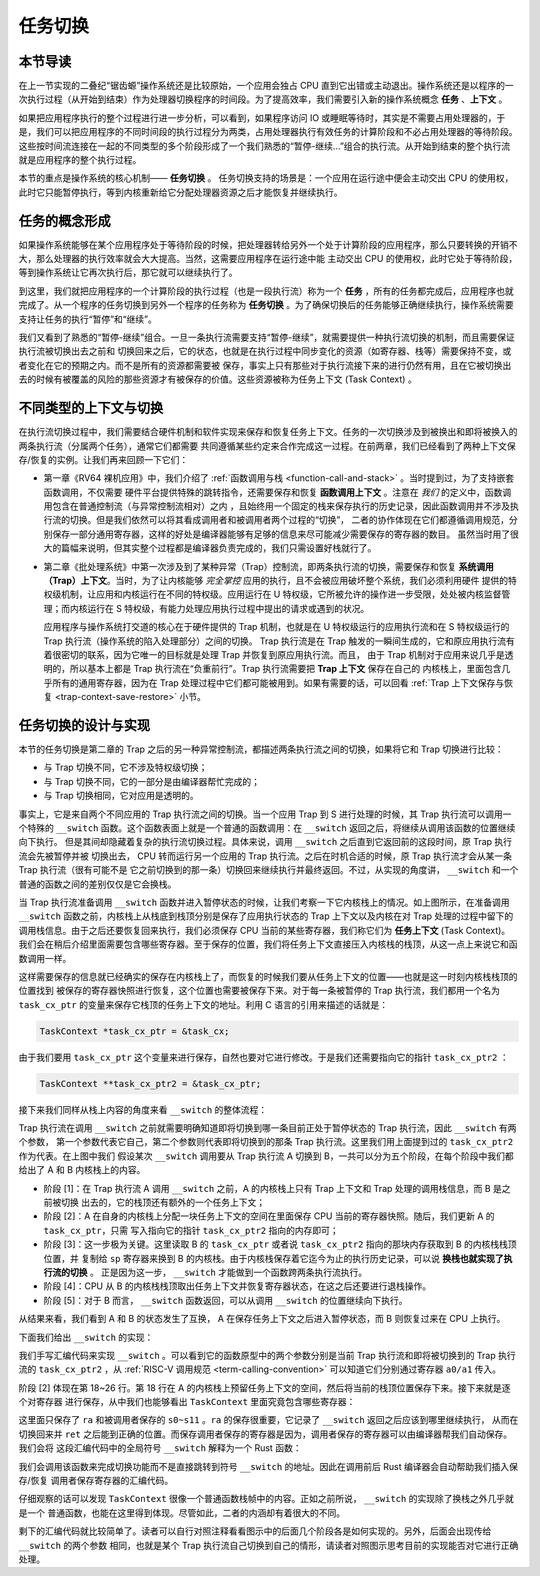 任务切换
================================

**本节导读**
--------------------------

在上一节实现的二叠纪“锯齿螈”操作系统还是比较原始，一个应用会独占 CPU 直到它出错或主动退出。操作系统还是以程序的一次执行过程（从开始到结束）作为处理器切换程序的时间段。为了提高效率，我们需要引入新的操作系统概念 **任务** 、**上下文** 。

如果把应用程序执行的整个过程进行进一步分析，可以看到，如果程序访问 IO 或睡眠等待时，其实是不需要占用处理器的，于是，我们可以把应用程序的不同时间段的执行过程分为两类，占用处理器执行有效任务的计算阶段和不必占用处理器的等待阶段。这些按时间流连接在一起的不同类型的多个阶段形成了一个我们熟悉的“暂停-继续...”组合的执行流。从开始到结束的整个执行流就是应用程序的整个执行过程。

本节的重点是操作系统的核心机制—— **任务切换** 。 任务切换支持的场景是：一个应用在运行途中便会主动交出 CPU 的使用权，此时它只能暂停执行，等到内核重新给它分配处理器资源之后才能恢复并继续执行。

任务的概念形成
---------------------------------

..
    chyyuu：程序执行过程的图示。

如果操作系统能够在某个应用程序处于等待阶段的时候，把处理器转给另外一个处于计算阶段的应用程序，那么只要转换的开销不大，那么处理器的执行效率就会大大提高。当然，这需要应用程序在运行途中能
主动交出 CPU 的使用权，此时它处于等待阶段，等到操作系统让它再次执行后，那它就可以继续执行了。

到这里，我们就把应用程序的一个计算阶段的执行过程（也是一段执行流）称为一个 **任务** ，所有的任务都完成后，应用程序也就完成了。从一个程序的任务切换到另外一个程序的任务称为 **任务切换** 。为了确保切换后的任务能够正确继续执行，操作系统需要支持让任务的执行“暂停”和“继续”。

我们又看到了熟悉的“暂停-继续”组合。一旦一条执行流需要支持“暂停-继续”，就需要提供一种执行流切换的机制，而且需要保证执行流被切换出去之前和
切换回来之后，它的状态，也就是在执行过程中同步变化的资源（如寄存器、栈等）需要保持不变，或者变化在它的预期之内。而不是所有的资源都需要被
保存，事实上只有那些对于执行流接下来的进行仍然有用，且在它被切换出去的时候有被覆盖的风险的那些资源才有被保存的价值。这些资源被称为任务上下文 (Task Context) 。

不同类型的上下文与切换
---------------------------------

在执行流切换过程中，我们需要结合硬件机制和软件实现来保存和恢复任务上下文。任务的一次切换涉及到被换出和即将被换入的两条执行流（分属两个任务），通常它们都需要
共同遵循某些约定来合作完成这一过程。在前两章，我们已经看到了两种上下文保存/恢复的实例。让我们再来回顾一下它们：

- 第一章《RV64 裸机应用》中，我们介绍了 :ref:`函数调用与栈 <function-call-and-stack>` 。当时提到过，为了支持嵌套函数调用，不仅需要
  硬件平台提供特殊的跳转指令，还需要保存和恢复 **函数调用上下文** 。注意在 *我们* 的定义中，函数调用包含在普通控制流（与异常控制流相对）之内
  ，且始终用一个固定的栈来保存执行的历史记录，因此函数调用并不涉及执行流的切换。但是我们依然可以将其看成调用者和被调用者两个过程的“切换”，
  二者的协作体现在它们都遵循调用规范，分别保存一部分通用寄存器，这样的好处是编译器能够有足够的信息来尽可能减少需要保存的寄存器的数目。
  虽然当时用了很大的篇幅来说明，但其实整个过程都是编译器负责完成的，我们只需设置好栈就行了。
- 第二章《批处理系统》中第一次涉及到了某种异常（Trap）控制流，即两条执行流的切换，需要保存和恢复 **系统调用（Trap）上下文**。当时，为了让内核能够 *完全掌控* 应用的执行，且不会被应用破坏整个系统，我们必须利用硬件
  提供的特权级机制，让应用和内核运行在不同的特权级。应用运行在 U 特权级，它所被允许的操作进一步受限，处处被内核监督管理；而内核运行在 S 
  特权级，有能力处理应用执行过程中提出的请求或遇到的状况。
  
  应用程序与操作系统打交道的核心在于硬件提供的 Trap 机制，也就是在 U 特权级运行的应用执行流和在 S 特权级运行的 Trap 执行流（操作系统的陷入处理部分）之间的切换。
  Trap 执行流是在 Trap 触发的一瞬间生成的，它和原应用执行流有着很密切的联系，因为它唯一的目标就是处理 Trap 并恢复到原应用执行流。而且，
  由于 Trap 机制对于应用来说几乎是透明的，所以基本上都是 Trap 执行流在“负重前行”。Trap 执行流需要把 **Trap 上下文** 保存在自己的
  内核栈上，里面包含几乎所有的通用寄存器，因为在 Trap 处理过程中它们都可能被用到。如果有需要的话，可以回看 
  :ref:`Trap 上下文保存与恢复 <trap-context-save-restore>` 小节。

任务切换的设计与实现
---------------------------------

本节的任务切换是第二章的 Trap 之后的另一种异常控制流，都描述两条执行流之间的切换，如果将它和 Trap 切换进行比较：

- 与 Trap 切换不同，它不涉及特权级切换；
- 与 Trap 切换不同，它的一部分是由编译器帮忙完成的；
- 与 Trap 切换相同，它对应用是透明的。

事实上，它是来自两个不同应用的 Trap 执行流之间的切换。当一个应用 Trap 到 S 进行处理的时候，其 Trap 执行流可以调用一个特殊的 
``__switch`` 函数。这个函数表面上就是一个普通的函数调用：在 ``__switch`` 返回之后，将继续从调用该函数的位置继续向下执行。
但是其间却隐藏着复杂的执行流切换过程。具体来说，调用 ``__switch`` 之后直到它返回前的这段时间，原 Trap 执行流会先被暂停并被
切换出去， CPU 转而运行另一个应用的 Trap 执行流。之后在时机合适的时候，原 Trap 执行流才会从某一条 Trap 执行流（很有可能不是
它之前切换到的那一条）切换回来继续执行并最终返回。不过，从实现的角度讲， ``__switch`` 和一个普通的函数之间的差别仅仅是它会换栈。

.. image:: task_context.png

.. _term-task-context:

当 Trap 执行流准备调用 ``__switch`` 函数并进入暂停状态的时候，让我们考察一下它内核栈上的情况。如上图所示，在准备调用 
``__switch`` 函数之前，内核栈上从栈底到栈顶分别是保存了应用执行状态的 Trap 上下文以及内核在对 Trap 处理的过程中留下的
调用栈信息。由于之后还要恢复回来执行，我们必须保存 CPU 当前的某些寄存器，我们称它们为 **任务上下文** (Task Context)。
我们会在稍后介绍里面需要包含哪些寄存器。至于保存的位置，我们将任务上下文直接压入内核栈的栈顶，从这一点上来说它和函数调用一样。

这样需要保存的信息就已经确实的保存在内核栈上了，而恢复的时候我们要从任务上下文的位置——也就是这一时刻内核栈栈顶的位置找到
被保存的寄存器快照进行恢复，这个位置也需要被保存下来。对于每一条被暂停的 Trap 执行流，我们都用一个名为 ``task_cx_ptr`` 
的变量来保存它栈顶的任务上下文的地址。利用 C 语言的引用来描述的话就是：

.. code-block:: C

    TaskContext *task_cx_ptr = &task_cx;

由于我们要用 ``task_cx_ptr`` 这个变量来进行保存，自然也要对它进行修改。于是我们还需要指向它的指针 ``task_cx_ptr2`` ：

.. code-block:: C

    TaskContext **task_cx_ptr2 = &task_cx_ptr;

接下来我们同样从栈上内容的角度来看 ``__switch`` 的整体流程：

.. image:: switch-1.png

.. image:: switch-2.png

Trap 执行流在调用 ``__switch`` 之前就需要明确知道即将切换到哪一条目前正处于暂停状态的 Trap 执行流，因此 ``__switch`` 有两个参数，
第一个参数代表它自己，第二个参数则代表即将切换到的那条 Trap 执行流。这里我们用上面提到过的 ``task_cx_ptr2`` 作为代表。在上图中我们
假设某次 ``__switch`` 调用要从 Trap 执行流 A 切换到 B，一共可以分为五个阶段，在每个阶段中我们都给出了 A 和 B 内核栈上的内容。

- 阶段 [1]：在 Trap 执行流 A 调用 ``__switch`` 之前，A 的内核栈上只有 Trap 上下文和 Trap 处理的调用栈信息，而 B 是之前被切换
  出去的，它的栈顶还有额外的一个任务上下文；
- 阶段 [2]：A 在自身的内核栈上分配一块任务上下文的空间在里面保存 CPU 当前的寄存器快照。随后，我们更新 A 的 ``task_cx_ptr``，只需
  写入指向它的指针 ``task_cx_ptr2`` 指向的内存即可；
- 阶段 [3]：这一步极为关键。这里读取 B 的 ``task_cx_ptr`` 或者说 ``task_cx_ptr2`` 指向的那块内存获取到 B 的内核栈栈顶位置，并
  复制给 ``sp`` 寄存器来换到 B 的内核栈。由于内核栈保存着它迄今为止的执行历史记录，可以说 **换栈也就实现了执行流的切换** 。
  正是因为这一步， ``__switch`` 才能做到一个函数跨两条执行流执行。
- 阶段 [4]：CPU 从 B 的内核栈栈顶取出任务上下文并恢复寄存器状态，在这之后还要进行退栈操作。
- 阶段 [5]：对于 B 而言， ``__switch`` 函数返回，可以从调用 ``__switch`` 的位置继续向下执行。

从结果来看，我们看到 A 和 B 的状态发生了互换， A 在保存任务上下文之后进入暂停状态，而 B 则恢复过来在 CPU 上执行。

下面我们给出 ``__switch`` 的实现：

.. code-block:: riscv
    :linenos:

    # os/src/task/switch.S

    .altmacro
    .macro SAVE_SN n
        sd s\n, (\n+1)*8(sp)
    .endm
    .macro LOAD_SN n
        ld s\n, (\n+1)*8(sp)
    .endm
        .section .text
        .globl __switch
    __switch:
        # __switch(
        #     current_task_cx_ptr2: &*const TaskContext,
        #     next_task_cx_ptr2: &*const TaskContext
        # )
        # push TaskContext to current sp and save its address to where a0 points to
        addi sp, sp, -13*8
        sd sp, 0(a0)
        # fill TaskContext with ra & s0-s11
        sd ra, 0(sp)
        .set n, 0
        .rept 12
            SAVE_SN %n
            .set n, n + 1
        .endr
        # ready for loading TaskContext a1 points to
        ld sp, 0(a1)
        # load registers in the TaskContext
        ld ra, 0(sp)
        .set n, 0
        .rept 12
            LOAD_SN %n
            .set n, n + 1
        .endr
        # pop TaskContext
        addi sp, sp, 13*8
        ret

我们手写汇编代码来实现 ``__switch`` 。可以看到它的函数原型中的两个参数分别是当前 Trap 执行流和即将被切换到的 Trap 执行流的 
``task_cx_ptr2`` ，从 :ref:`RISC-V 调用规范 <term-calling-convention>` 可以知道它们分别通过寄存器 ``a0/a1`` 传入。

阶段 [2] 体现在第 18~26 行。第 18 行在 A 的内核栈上预留任务上下文的空间，然后将当前的栈顶位置保存下来。接下来就是逐个对寄存器
进行保存，从中我们也能够看出 ``TaskContext`` 里面究竟包含哪些寄存器：

.. code-block:: rust
    :linenos:

    // os/src/task/context.rs

    #[repr(C)]
    pub struct TaskContext {
        ra: usize,
        s: [usize; 12],
    }

这里面只保存了 ``ra`` 和被调用者保存的 ``s0~s11`` 。``ra`` 的保存很重要，它记录了 ``__switch`` 返回之后应该到哪里继续执行，
从而在切换回来并 ``ret`` 之后能到正确的位置。而保存调用者保存的寄存器是因为，调用者保存的寄存器可以由编译器帮我们自动保存。我们会将
这段汇编代码中的全局符号 ``__switch`` 解释为一个 Rust 函数：

.. code-block:: rust
    :linenos:

    // os/src/task/switch.rs

    global_asm!(include_str!("switch.S"));

    extern "C" {
        pub fn __switch(
            current_task_cx_ptr2: *const usize,
            next_task_cx_ptr2: *const usize
        );
    }

我们会调用该函数来完成切换功能而不是直接跳转到符号 ``__switch`` 的地址。因此在调用前后 Rust 编译器会自动帮助我们插入保存/恢复
调用者保存寄存器的汇编代码。

仔细观察的话可以发现 ``TaskContext`` 很像一个普通函数栈帧中的内容。正如之前所说， ``__switch`` 的实现除了换栈之外几乎就是一个
普通函数，也能在这里得到体现。尽管如此，二者的内涵却有着很大的不同。

剩下的汇编代码就比较简单了。读者可以自行对照注释看看图示中的后面几个阶段各是如何实现的。另外，后面会出现传给 ``__switch`` 的两个参数
相同，也就是某个 Trap 执行流自己切换到自己的情形，请读者对照图示思考目前的实现能否对它进行正确处理。

..
  chyyuu：有一个内核态切换的例子。

  